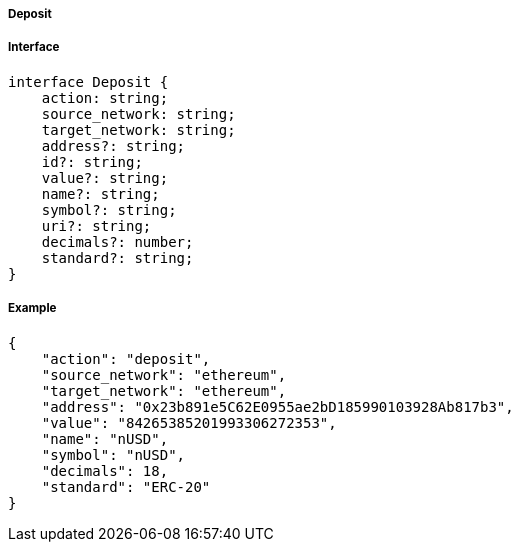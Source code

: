 ===== Deposit

===== Interface

[,typescript]

----
interface Deposit {
    action: string;
    source_network: string;
    target_network: string;
    address?: string;
    id?: string;
    value?: string;
    name?: string;
    symbol?: string;
    uri?: string;
    decimals?: number;
    standard?: string;
}
----

===== Example
[,json]

----
{
    "action": "deposit",
    "source_network": "ethereum",
    "target_network": "ethereum",
    "address": "0x23b891e5C62E0955ae2bD185990103928Ab817b3",
    "value": "84265385201993306272353",
    "name": "nUSD",
    "symbol": "nUSD",
    "decimals": 18,
    "standard": "ERC-20"
}
----